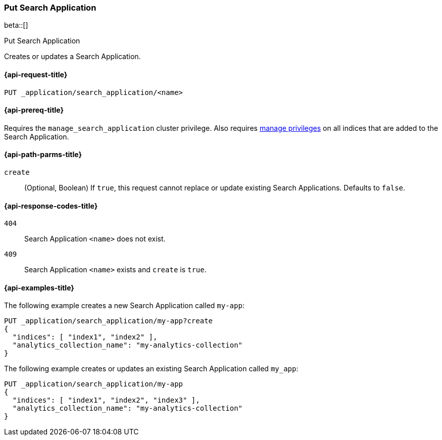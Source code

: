[role="xpack"]
[[put-search-application]]
=== Put Search Application

beta::[]

++++
<titleabbrev>Put Search Application</titleabbrev>
++++

Creates or updates a Search Application.

[[put-search-application-request]]
==== {api-request-title}

`PUT _application/search_application/<name>`

[[put-search-application-prereqs]]
==== {api-prereq-title}

Requires the `manage_search_application` cluster privilege.
Also requires <<privileges-list-indices,manage privileges>> on all indices that are added to the Search Application.

[[put-search-application-path-params]]
==== {api-path-parms-title}

`create`::
(Optional, Boolean) If `true`, this request cannot replace or update existing Search Applications.
Defaults to `false`.

[[put-search-application-response-codes]]
==== {api-response-codes-title}

`404`::
Search Application `<name>` does not exist.

`409`::
Search Application `<name>` exists and `create` is `true`.

[[put-search-application-example]]
==== {api-examples-title}

The following example creates a new Search Application called `my-app`:

[source,console]
----
PUT _application/search_application/my-app?create
{
  "indices": [ "index1", "index2" ],
  "analytics_collection_name": "my-analytics-collection"
}
----
// TEST[skip:TBD]

The following example creates or updates an existing Search Application called `my_app`:

[source,console]
----
PUT _application/search_application/my-app
{
  "indices": [ "index1", "index2", "index3" ],
  "analytics_collection_name": "my-analytics-collection"
}
----
// TEST[skip:TBD]

